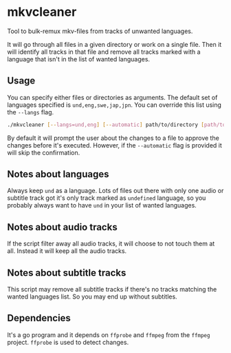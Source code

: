 * mkvcleaner
Tool to bulk-remux mkv-files from tracks of unwanted languages.

It will go through all files in a given directory or work on a single
file. Then it will identify all tracks in that file and remove all tracks
marked with a language that isn't in the list of wanted languages.

** Usage
You can specify either files or directories as arguments. The default set of
languages specified is ~und,eng,swe,jap,jpn~. You can override this list
using the ~--langs~ flag.

#+BEGIN_SRC bash
  ./mkvcleaner [--langs=und,eng] [--automatic] path/to/directory [path/to/file.mkv] [path/to/other/directory] […]
#+END_SRC

By default it will prompt the user about the changes to a file to approve the
changes before it's executed. However, if the ~--automatic~ flag is provided
it will skip the confirmation.

** Notes about languages
Always keep ~und~ as a language. Lots of files out there with only one audio
or subtitle track got it's only track marked as ~undefined~ language, so you
probably always want to have ~und~ in your list of wanted languages.

** Notes about audio tracks
If the script filter away all audio tracks, it will choose to not touch them
at all. Instead it will keep all the audio tracks.

** Notes about subtitle tracks
This script may remove all subtitle tracks if there's no tracks matching the
wanted languages list. So you may end up without subtitles.

** Dependencies
It's a go program and it depends on ~ffprobe~ and ~ffmpeg~ from the ~ffmpeg~
project. ~ffprobe~ is used to detect changes.
